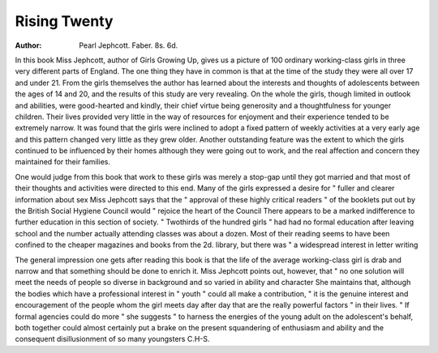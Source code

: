 Rising Twenty
==============

:Author: Pearl Jephcott. Faber. 8s. 6d.

In this book Miss Jephcott, author of Girls
Growing Up, gives us a picture of 100 ordinary
working-class girls in three very different parts of
England. The one thing they have in common is
that at the time of the study they were all over 17
and under 21. From the girls themselves the
author has learned about the interests and thoughts
of adolescents between the ages of 14 and 20, and
the results of this study are very revealing.
On the whole the girls, though limited in outlook
and abilities, were good-hearted and kindly, their
chief virtue being generosity and a thoughtfulness
for younger children. Their lives provided very
little in the way of resources for enjoyment and their
experience tended to be extremely narrow. It was
found that the girls were inclined to adopt a fixed
pattern of weekly activities at a very early age and
this pattern changed very little as they grew older.
Another outstanding feature was the extent to which
the girls continued to be influenced by their homes
although they were going out to work, and the real
affection and concern they maintained for their
families.

One would judge from this book that work to
these girls was merely a stop-gap until they got
married and that most of their thoughts and
activities were directed to this end. Many of the
girls expressed a desire for " fuller and clearer
information about sex Miss Jephcott says that
the " approval of these highly critical readers " of
the booklets put out by the British Social Hygiene
Council would " rejoice the heart of the Council
There appears to be a marked indifference to
further education in this section of society. " Twothirds of the hundred girls " had had no formal
education after leaving school and the number
actually attending classes was about a dozen. Most
of their reading seems to have been confined to the
cheaper magazines and books from the 2d. library,
but there was " a widespread interest in letter
writing

The general impression one gets after reading
this book is that the life of the average working-class
girl is drab and narrow and that something should
be done to enrich it. Miss Jephcott points out,
however, that " no one solution will meet the needs
of people so diverse in background and so varied
in ability and character She maintains that,
although the bodies which have a professional
interest in " youth " could all make a contribution,
" it is the genuine interest and encouragement of the
people whom the girl meets day after day that are
the really powerful factors " in their lives. " If
formal agencies could do more " she suggests " to
harness the energies of the young adult on the
adolescent's behalf, both together could almost
certainly put a brake on the present squandering
of enthusiasm and ability and the consequent
disillusionment of so many youngsters
C.H-S.
